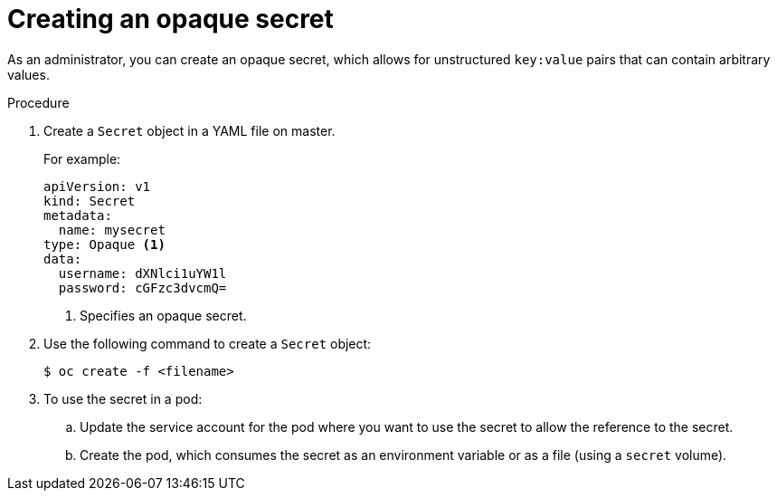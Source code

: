 // Module included in the following assemblies:
//
// * nodes/nodes-pods-secrets.adoc

:_content-type: PROCEDURE
[id="nodes-pods-secrets-creating-opaque_{context}"]
= Creating an opaque secret

As an administrator, you can create an opaque secret, which allows for unstructured `key:value` pairs that can contain arbitrary values.

.Procedure

. Create a `Secret` object in a YAML file on master.
+
For example:
+
[source,yaml]
----
apiVersion: v1
kind: Secret
metadata:
  name: mysecret
type: Opaque <1>
data:
  username: dXNlci1uYW1l
  password: cGFzc3dvcmQ=
----
<1> Specifies an opaque secret.

. Use the following command to create a `Secret` object:
+
[source,terminal]
----
$ oc create -f <filename>
----

. To use the secret in a pod:

.. Update the service account for the pod where you want to use the secret to allow the reference to the secret.

.. Create the pod, which consumes the secret as an environment variable or as a file
(using a `secret` volume).
